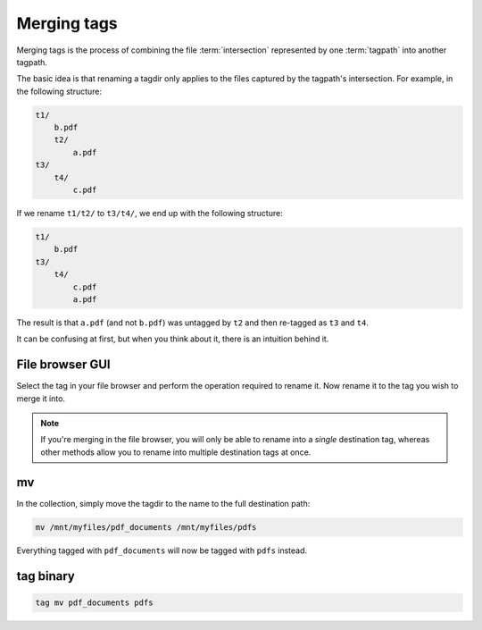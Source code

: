.. _merging_tags:

Merging tags
############

Merging tags is the process of combining the file :term:`intersection` represented by one :term:`tagpath` into another
tagpath.

The basic idea is that renaming a tagdir only applies to the files captured by the tagpath's intersection. For example,
in the following structure:

.. code-block::

    t1/
        b.pdf
        t2/
            a.pdf
    t3/
        t4/
            c.pdf

If we rename ``t1/t2/`` to ``t3/t4/``, we end up with the following structure:

.. code-block::

    t1/
        b.pdf
    t3/
        t4/
            c.pdf
            a.pdf

The result is that ``a.pdf`` (and not ``b.pdf``) was untagged by ``t2`` and then re-tagged as ``t3`` and ``t4``.

It can be confusing at first, but when you think about it, there is an intuition behind it.

File browser GUI
******************

Select the tag in your file browser and perform the operation required to rename it. Now rename it to the tag you wish
to merge it into.

.. note::

    If you're merging in the file browser, you will only be able to rename into a *single* destination tag, whereas
    other methods allow you to rename into multiple destination tags at once.

mv
*********

In the collection, simply move the tagdir to the name to the full destination path:

.. code-block:: bash

    mv /mnt/myfiles/pdf_documents /mnt/myfiles/pdfs

Everything tagged with ``pdf_documents`` will now be tagged with ``pdfs`` instead.

tag binary
*******************

.. code-block:: bash

    tag mv pdf_documents pdfs